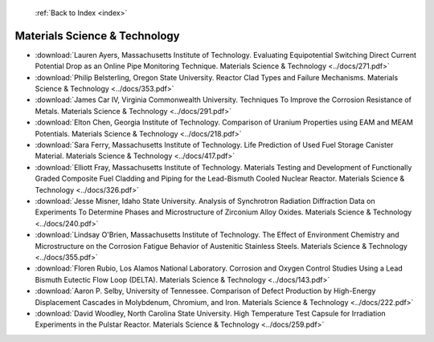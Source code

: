  :ref:`Back to Index <index>`

Materials Science & Technology
------------------------------

* :download:`Lauren Ayers, Massachusetts Institute of Technology. Evaluating Equipotential Switching Direct Current Potential Drop as an Online Pipe Monitoring Technique. Materials Science & Technology <../docs/271.pdf>`
* :download:`Philip Belsterling, Oregon State University. Reactor Clad Types and Failure Mechanisms. Materials Science & Technology <../docs/353.pdf>`
* :download:`James Car IV, Virginia Commonwealth University. Techniques To Improve the Corrosion Resistance of Metals. Materials Science & Technology <../docs/291.pdf>`
* :download:`Elton Chen, Georgia Institute of Technology. Comparison of Uranium Properties using EAM and MEAM Potentials. Materials Science & Technology <../docs/218.pdf>`
* :download:`Sara Ferry, Massachusetts Institute of Technology. Life Prediction of Used Fuel Storage Canister Material. Materials Science & Technology <../docs/417.pdf>`
* :download:`Elliott Fray, Massachusetts Institute of Technology. Materials Testing and Development of Functionally Graded Composite Fuel Cladding and Piping for the Lead-Bismuth Cooled Nuclear Reactor. Materials Science & Technology <../docs/326.pdf>`
* :download:`Jesse Misner, Idaho State University. Analysis of Synchrotron Radiation Diffraction Data on Experiments To Determine Phases and Microstructure of Zirconium Alloy Oxides. Materials Science & Technology <../docs/240.pdf>`
* :download:`Lindsay O'Brien, Massachusetts Institute of Technology. The Effect of Environment Chemistry and Microstructure on the Corrosion Fatigue Behavior of Austenitic Stainless Steels. Materials Science & Technology <../docs/355.pdf>`
* :download:`Floren Rubio, Los Alamos National Laboratory. Corrosion and Oxygen Control Studies Using a Lead Bismuth Eutectic Flow Loop (DELTA). Materials Science & Technology <../docs/143.pdf>`
* :download:`Aaron P. Selby, University of Tennessee. Comparison of Defect Production by High-Energy Displacement Cascades in Molybdenum, Chromium, and Iron. Materials Science & Technology <../docs/222.pdf>`
* :download:`David Woodley, North Carolina State University. High Temperature Test Capsule for Irradiation Experiments in the Pulstar Reactor. Materials Science & Technology <../docs/259.pdf>`
